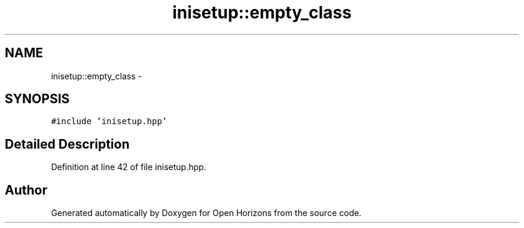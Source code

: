 .TH "inisetup::empty_class" 3 "Thu Feb 20 2014" "Version 0.0.1" "Open Horizons" \" -*- nroff -*-
.ad l
.nh
.SH NAME
inisetup::empty_class \- 
.SH SYNOPSIS
.br
.PP
.PP
\fC#include 'inisetup\&.hpp'\fP
.SH "Detailed Description"
.PP 
Definition at line 42 of file inisetup\&.hpp\&.

.SH "Author"
.PP 
Generated automatically by Doxygen for Open Horizons from the source code\&.
